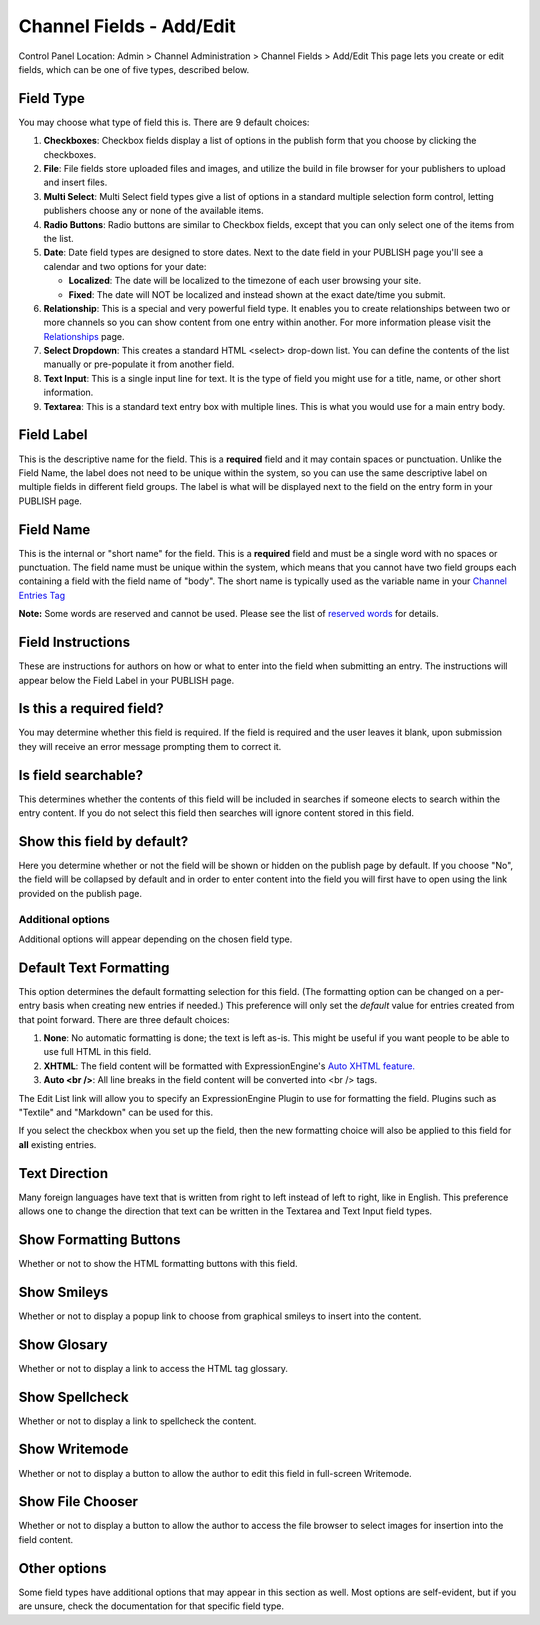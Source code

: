 Channel Fields - Add/Edit
=========================

Control Panel Location: Admin > Channel Administration > Channel Fields
> Add/Edit
|Channel Field Edit|
This page lets you create or edit fields, which can be one of five
types, described below.

Field Type
~~~~~~~~~~

You may choose what type of field this is. There are 9 default choices:

#. **Checkboxes**: Checkbox fields display a list of options in the
   publish form that you choose by clicking the checkboxes.
#. **File**: File fields store uploaded files and images, and utilize
   the build in file browser for your publishers to upload and insert
   files.
#. **Multi Select**: Multi Select field types give a list of options in
   a standard multiple selection form control, letting publishers choose
   any or none of the available items.
#. **Radio Buttons**: Radio buttons are similar to Checkbox fields,
   except that you can only select one of the items from the list.
#. **Date**: Date field types are designed to store dates. Next to the
   date field in your PUBLISH page you'll see a calendar and two options
   for your date:

   -  **Localized**: The date will be localized to the timezone of each
      user browsing your site.
   -  **Fixed**: The date will NOT be localized and instead shown at the
      exact date/time you submit.

#. **Relationship**: This is a special and very powerful field type. It
   enables you to create relationships between two or more channels so
   you can show content from one entry within another. For more
   information please visit the
   `Relationships <../../../modules/channel/related_entries.html>`_
   page.
#. **Select Dropdown**: This creates a standard HTML <select> drop-down
   list. You can define the contents of the list manually or
   pre-populate it from another field.
#. **Text Input**: This is a single input line for text. It is the type
   of field you might use for a title, name, or other short information.
#. **Textarea**: This is a standard text entry box with multiple lines.
   This is what you would use for a main entry body.

Field Label
~~~~~~~~~~~

This is the descriptive name for the field. This is a **required** field
and it may contain spaces or punctuation. Unlike the Field Name, the
label does not need to be unique within the system, so you can use the
same descriptive label on multiple fields in different field groups. The
label is what will be displayed next to the field on the entry form in
your PUBLISH page.

Field Name
~~~~~~~~~~

This is the internal or "short name" for the field. This is a
**required** field and must be a single word with no spaces or
punctuation. The field name must be unique within the system, which
means that you cannot have two field groups each containing a field with
the field name of "body". The short name is typically used as the
variable name in your `Channel Entries
Tag <../../../modules/channel/channel_entries.html>`_

**Note:** Some words are reserved and cannot be used. Please see the
list of `reserved words <../../reserved_words.html>`_ for details.

Field Instructions
~~~~~~~~~~~~~~~~~~

These are instructions for authors on how or what to enter into the
field when submitting an entry. The instructions will appear below the
Field Label in your PUBLISH page.

Is this a required field?
~~~~~~~~~~~~~~~~~~~~~~~~~

You may determine whether this field is required. If the field is
required and the user leaves it blank, upon submission they will receive
an error message prompting them to correct it.

Is field searchable?
~~~~~~~~~~~~~~~~~~~~

This determines whether the contents of this field will be included in
searches if someone elects to search within the entry content. If you do
not select this field then searches will ignore content stored in this
field.

Show this field by default?
~~~~~~~~~~~~~~~~~~~~~~~~~~~

Here you determine whether or not the field will be shown or hidden on
the publish page by default. If you choose "No", the field will be
collapsed by default and in order to enter content into the field you
will first have to open using the link provided on the publish page.

Additional options
------------------

Additional options will appear depending on the chosen field type.

Default Text Formatting
~~~~~~~~~~~~~~~~~~~~~~~

This option determines the default formatting selection for this field.
(The formatting option can be changed on a per-entry basis when creating
new entries if needed.) This preference will only set the *default*
value for entries created from that point forward. There are three
default choices:

#. **None**: No automatic formatting is done; the text is left as-is.
   This might be useful if you want people to be able to use full HTML
   in this field.
#. **XHTML**: The field content will be formatted with
   ExpressionEngine's `Auto XHTML
   feature. <../../../general/text_formatting.html>`_
#. **Auto <br />**: All line breaks in the field content will be
   converted into <br /> tags.

The Edit List link will allow you to specify an ExpressionEngine Plugin
to use for formatting the field. Plugins such as "Textile" and
"Markdown" can be used for this.

If you select the checkbox when you set up the field, then the new
formatting choice will also be applied to this field for **all**
existing entries.

Text Direction
~~~~~~~~~~~~~~

Many foreign languages have text that is written from right to left
instead of left to right, like in English. This preference allows one to
change the direction that text can be written in the Textarea and Text
Input field types.

Show Formatting Buttons
~~~~~~~~~~~~~~~~~~~~~~~

Whether or not to show the HTML formatting buttons with this field.

Show Smileys
~~~~~~~~~~~~

Whether or not to display a popup link to choose from graphical smileys
to insert into the content.

Show Glosary
~~~~~~~~~~~~

Whether or not to display a link to access the HTML tag glossary.

Show Spellcheck
~~~~~~~~~~~~~~~

Whether or not to display a link to spellcheck the content.

Show Writemode
~~~~~~~~~~~~~~

Whether or not to display a button to allow the author to edit this
field in full-screen Writemode.

Show File Chooser
~~~~~~~~~~~~~~~~~

Whether or not to display a button to allow the author to access the
file browser to select images for insertion into the field content.

Other options
~~~~~~~~~~~~~

Some field types have additional options that may appear in this section
as well. Most options are self-evident, but if you are unsure, check the
documentation for that specific field type.

.. |Channel Field Edit| image:: ../../../images/custom_field_edit.png

